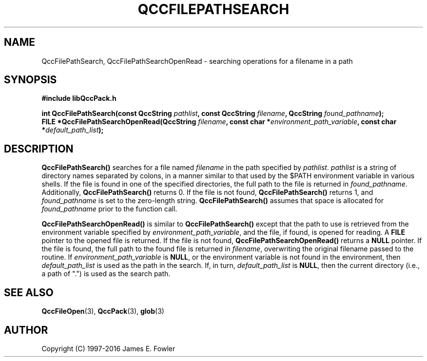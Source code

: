 .TH QCCFILEPATHSEARCH 3 "QCCPACK" ""
.SH NAME
QccFilePathSearch, QccFilePathSearchOpenRead \- searching operations for
a filename in a path
.SH SYNOPSIS
.B #include "libQccPack.h"
.sp
.BI "int QccFilePathSearch(const QccString " pathlist ", const QccString " filename ", QccString " found_pathname );
.br
.BI "FILE *QccFilePathSearchOpenRead(QccString " filename ", const char *" environment_path_variable ", const char *" default_path_list );
.SH DESCRIPTION
.B QccFilePathSearch()
searches for a file named 
.I filename
in the path specified by 
.IR pathlist .
.IR pathlist
is a string of directory names separated by colons, in a manner similar
to that used by the $PATH environment variable in various shells.
If the file is found in one of the specified directories, the full 
path to the file is returned in
.IR found_pathname .  
Additionally, 
.B QccFilePathSearch()
returns 0.  If the file is not found,
.B QccFilePathSearch()
returns 1, and
.I found_pathname
is set to the zero-length string.
.B QccFilePathSearch()
assumes that space is allocated for
.I found_pathname
prior to the function call.
.LP
.B QccFilePathSearchOpenRead()
is similar to
.B QccFilePathSearch()
except that the path to use is retrieved from the environment variable
specified by
.IR environment_path_variable ,
and the file, if found, is opened for reading.
A 
.B FILE
pointer to the opened file is returned.
If the file is not found,
.B QccFilePathSearchOpenRead()
returns a 
.B NULL
pointer.
If the file is found, the full path to the found file is returned in
.IR filename ,
overwriting the original filename passed to the routine.
If
.I environment_path_variable
is
.BR NULL ,
or the environment variable is not found in the environment,
then
.I default_path_list
is used as the path in the search. If, in turn,
.I default_path_list
is
.BR NULL ,
then the current directory (i.e., a path of ".") is used
as the search path.
.SH "SEE ALSO"
.BR QccFileOpen (3),
.BR QccPack (3),
.BR glob (3)
.SH AUTHOR
Copyright (C) 1997-2016  James E. Fowler
.\"  The programs herein are free software; you can redistribute them an.or
.\"  modify them under the terms of the GNU General Public License
.\"  as published by the Free Software Foundation; either version 2
.\"  of the License, or (at your option) any later version.
.\"  
.\"  These programs are distributed in the hope that they will be useful,
.\"  but WITHOUT ANY WARRANTY; without even the implied warranty of
.\"  MERCHANTABILITY or FITNESS FOR A PARTICULAR PURPOSE.  See the
.\"  GNU General Public License for more details.
.\"  
.\"  You should have received a copy of the GNU General Public License
.\"  along with these programs; if not, write to the Free Software
.\"  Foundation, Inc., 675 Mass Ave, Cambridge, MA 02139, USA.
